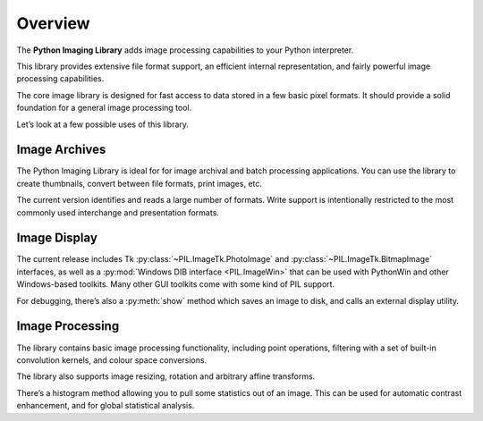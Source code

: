 Overview
========

The **Python Imaging Library** adds image processing capabilities to your
Python interpreter.

This library provides extensive file format support, an efficient internal
representation, and fairly powerful image processing capabilities.

The core image library is designed for fast access to data stored in a few
basic pixel formats. It should provide a solid foundation for a general image
processing tool.

Let’s look at a few possible uses of this library.

Image Archives
--------------

The Python Imaging Library is ideal for for image archival and batch processing
applications. You can use the library to create thumbnails, convert between
file formats, print images, etc.

The current version identifies and reads a large number of formats. Write
support is intentionally restricted to the most commonly used interchange and
presentation formats.

Image Display
-------------

The current release includes Tk :py:class:`~PIL.ImageTk.PhotoImage` and
:py:class:`~PIL.ImageTk.BitmapImage` interfaces, as well as a :py:mod:`Windows
DIB interface <PIL.ImageWin>` that can be used with PythonWin and other
Windows-based toolkits. Many other GUI toolkits come with some kind of PIL
support.

For debugging, there’s also a :py:meth:`show` method which saves an image to
disk, and calls an external display utility.

Image Processing
----------------

The library contains basic image processing functionality, including point operations, filtering with a set of built-in convolution kernels, and colour space conversions.

The library also supports image resizing, rotation and arbitrary affine transforms.

There’s a histogram method allowing you to pull some statistics out of an image. This can be used for automatic contrast enhancement, and for global statistical analysis.
